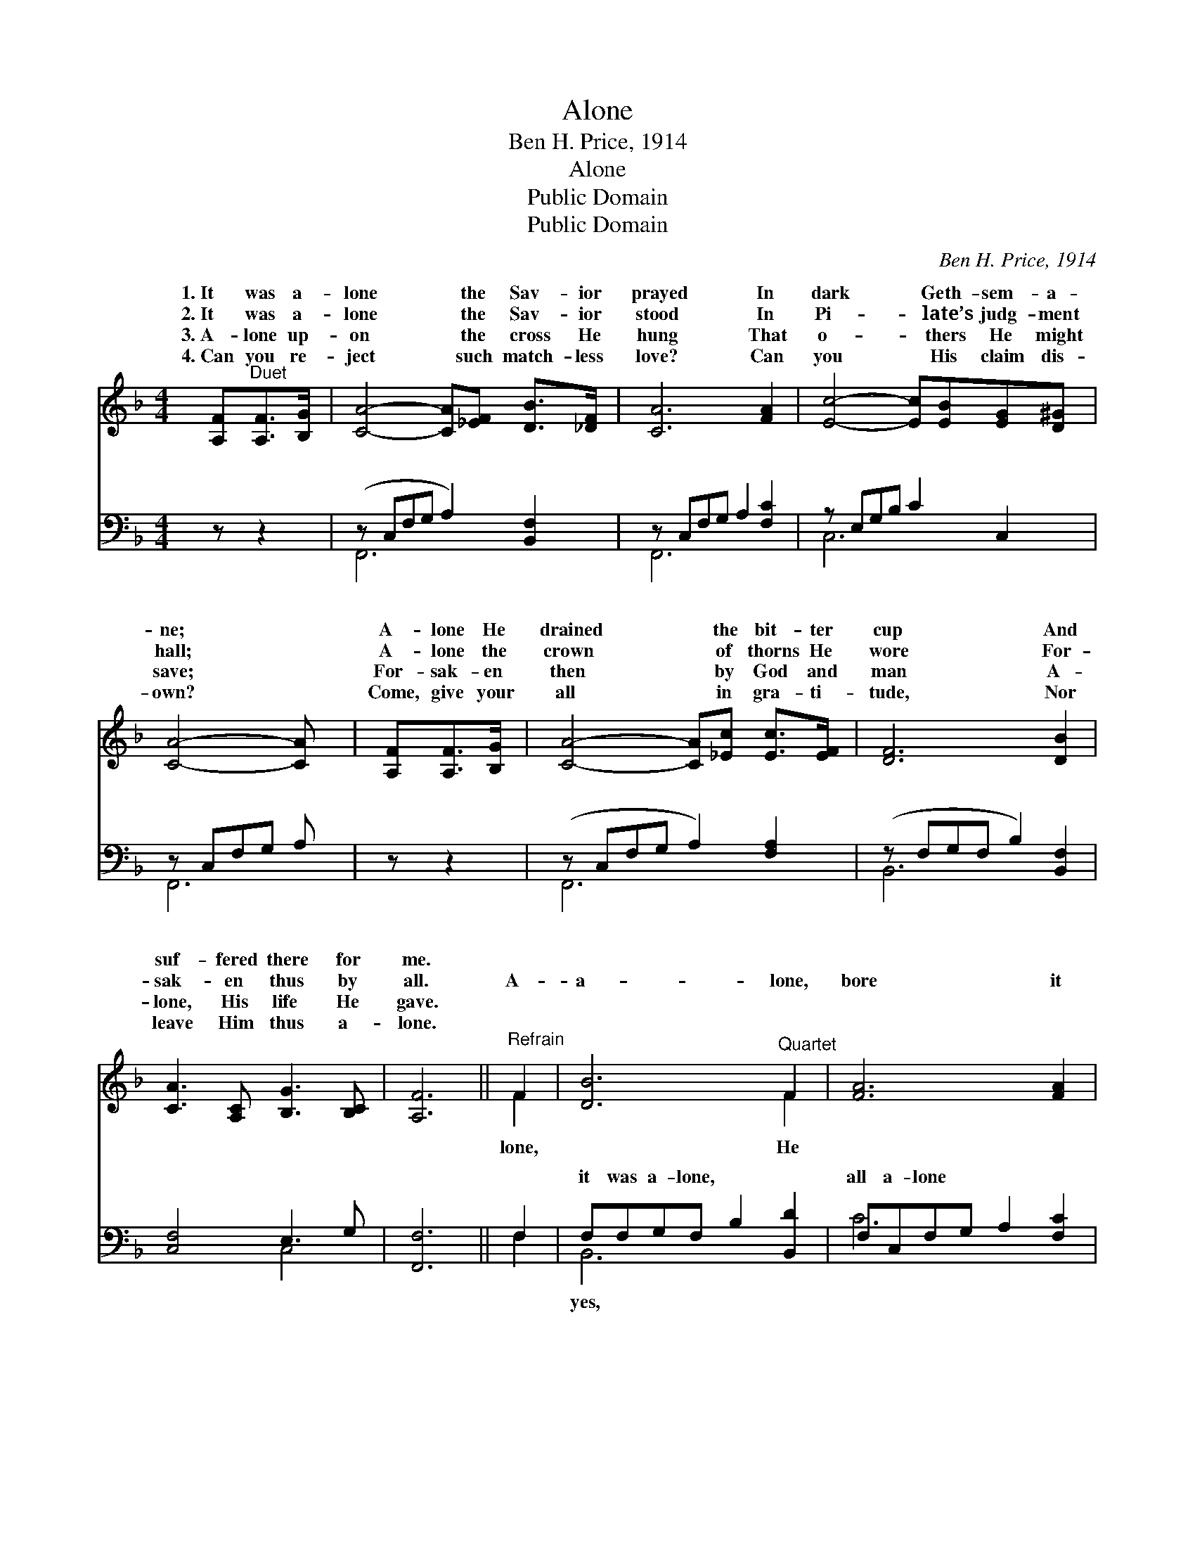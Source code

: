 X:1
T:Alone
T:Ben H. Price, 1914
T:Alone
T:Public Domain
T:Public Domain
C:Ben H. Price, 1914
Z:Public Domain
%%score ( 1 2 ) ( 3 4 )
L:1/8
M:4/4
K:F
V:1 treble 
V:2 treble 
V:3 bass 
V:4 bass 
V:1
 [A,F]"^Duet"[A,F]>[B,G] | [CA]4- [CA][_EF] [DB]>[_DF] | [CA]6 [FA]2 | [Ec]4- [Ec][EB][EG][D^G] | %4
w: 1.~It was a-|lone * the Sav- ior|prayed In|dark * Geth- sem- a-|
w: 2.~It was a-|lone * the Sav- ior|stood In|Pi- * late’s judg- ment|
w: 3.~A- lone up-|on * the cross He|hung That|o- * thers He might|
w: 4.~Can you re-|ject * such match- less|love? Can|you * His claim dis-|
 [CA]4- [CA] x | [A,F][A,F]>[B,G] | [CA]4- [CA][_Ec] [Ec]>[EF] | [DF]6 [DB]2 | %8
w: ne; *|A- lone He|drained * the bit- ter|cup And|
w: hall; *|A- lone the|crown * of thorns He|wore For-|
w: save; *|For- sak- en|then * by God and|man A-|
w: own? *|Come, give your|all * in gra- ti-|tude, Nor|
 [CA]3 [A,C] [B,G]3 [B,C] | [A,F]6 ||"^Refrain" F2 | [DB]6"^Quartet" F2 | [FA]6 [FA]2 | %13
w: suf- fered there for|me.||||
w: sak- en thus by|all.|A-|a- lone,|bore it|
w: lone, His life He|gave.||||
w: leave Him thus a-|lone.||||
 [FG]3 [DF] [FG]2 [FA]2 | (EED_D C2) [EB]2 | [FA]3 [FA] [EB][EB][_Ec][Ec] |!ff! (D2 F4) [DF]2 | %17
w: ||||
w: all a- lone; He|gave * * * * Him-|to save His own, He suf-|fered, * bled|
w: ||||
w: ||||
 [CF]<[FA] [FB][FA] [FG][=B,D][_B,G][B,C] | [A,F]4- [A,F] |] %19
w: ||
w: died a- lone, a- lone. * * *||
w: ||
w: ||
V:2
 x3 | x8 | x8 | x8 | x6 | x3 | x8 | x8 | x8 | x6 || F2 | x6 F2 | x8 | x8 | G6 x2 | x8 | d6 x2 | %17
w: |||||||||||||||||
w: ||||||||||lone,|He|||self||and|
 x8 | x5 |] %19
w: ||
w: ||
V:3
 z z2 | (z C,F,G, A,2) [B,,F,]2 | z C,F,G, A,2 [F,C]2 | z E,G,B, C2 C,2 | z C,F,G, A, x | z z2 | %6
w: |* * * * ~|* * * * ~|* * * * ~|||
 (z C,F,G, A,2) [F,A,]2 | (z F,G,F, B,2) [B,,F,]2 | [C,F,]4 E,3 G, | [F,,F,]6 || F,2 | %11
w: * * * * ~|* * * * ~|* ~ ~|~|~|
 F,F,G,F, B,2 [B,,D]2 | F,C,F,G, A,2 [F,C]2 | [D,=B,]3 [G,B,] [D,B,]2 [G,,B,]2 | %14
w: it was a- lone, ~ ~|all a- lone ~ ~ ~|~ ~ yes, all|
 C,C,D,_E, =E,2 [C,C]2 | [F,C]3 [F,C] [G,C][G,C][F,A,][F,A,] | [B,,B,]6 [=B,,^G,]2 | %17
w: a- lone; * * * *|||
 ^A,<[C,C] [C,D][C,C] [D,=B,][D,G,][C,E,][E,G,] | F,4- F, |] %19
w: ||
V:4
 x3 | F,,6 x2 | F,,6 x2 | C,6 x2 | F,,6 | x3 | F,,6 x2 | B,,6 x2 | x4 C,4 | x6 || F,2 | B,,6 x2 | %12
w: |~|~|~|~||~|~|~||~|yes,|
 C6 x2 | x8 | B,6 x2 | x8 | x8 | x8 | F,4- F, |] %19
w: ~|||||||

